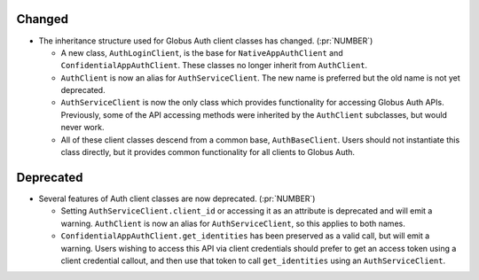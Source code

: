 Changed
~~~~~~~

- The inheritance structure used for Globus Auth client classes has changed.
  (:pr:`NUMBER`)

  - A new class, ``AuthLoginClient``, is the base for ``NativeAppAuthClient``
    and ``ConfidentialAppAuthClient``. These classes no longer inherit from
    ``AuthClient``.

  - ``AuthClient`` is now an alias for ``AuthServiceClient``. The new name is
    preferred but the old name is not yet deprecated.

  - ``AuthServiceClient`` is now the only class which provides functionality
    for accessing Globus Auth APIs. Previously, some of the API accessing
    methods were inherited by the ``AuthClient`` subclasses, but would never
    work.

  - All of these client classes descend from a common base, ``AuthBaseClient``.
    Users should not instantiate this class directly, but it provides
    common functionality for all clients to Globus Auth.

Deprecated
~~~~~~~~~~

- Several features of Auth client classes are now deprecated. (:pr:`NUMBER`)

  - Setting ``AuthServiceClient.client_id`` or accessing it as an attribute
    is deprecated and will emit a warning. ``AuthClient`` is now an alias for
    ``AuthServiceClient``, so this applies to both names.

  - ``ConfidentialAppAuthClient.get_identities`` has been preserved as a valid
    call, but will emit a warning. Users wishing to access this API via client
    credentials should prefer to get an access token using a client credential
    callout, and then use that token to call ``get_identities`` using an
    ``AuthServiceClient``.
